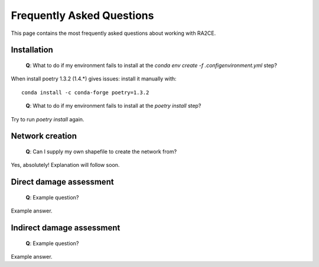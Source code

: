 .. _faq:

Frequently Asked Questions
==========================

This page contains the most frequently asked questions about working with RA2CE.

Installation
------------------------------

 | **Q**: What to do if my environment fails to install at the `conda env create -f .config\environment.yml` step?

When install poetry 1.3.2 (1.4.*) gives issues: install it manually with::
    
    conda install -c conda-forge poetry=1.3.2
..

 | **Q**: What to do if my environment fails to install at the `poetry install` step?

Try to run `poetry install` again.



Network creation
----------------------------

 | **Q**: Can I supply my own shapefile to create the network from?

Yes, absolutely! Explanation will follow soon.


Direct damage assessment
----------------------------

 | **Q**: Example question?

Example answer.


Indirect damage assessment
----------------------------

 | **Q**: Example question?

Example answer.
